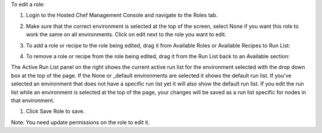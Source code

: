 .. This is an included how-to. 

To edit a role:

#. Login to the Hosted Chef Management Console and navigate to the Roles tab.

#. Make sure that the correct environment is selected at the top of the screen, select None if you want this role to work the same on all environments. Click on edit next to the role you want to edit.

#. To add a role or recipe to the role being edited, drag it from Available Roles or Available Recipes to Run List:

   .. image:: ../../images/step_manage_server_hosted_role_edit_1.png

#. To remove a role or recipe from the role being edited, drag it from the Run List back to an Available section:

   .. image:: ../../images/step_manage_server_hosted_role_edit_2.png

The Active Run List panel on the right shows the current active run list for the environment selected with the drop down box at the top of the page. If the None or _default environments are selected it shows the default run list. If you've selected an environment that does not have a specific run list yet it will also show the default run list. If you edit the run list while an environment is selected at the top of the page, your changes will be saved as a run list specific for nodes in that environment.

#. Click Save Role to save.

Note: You need update permissions on the role to edit it.
